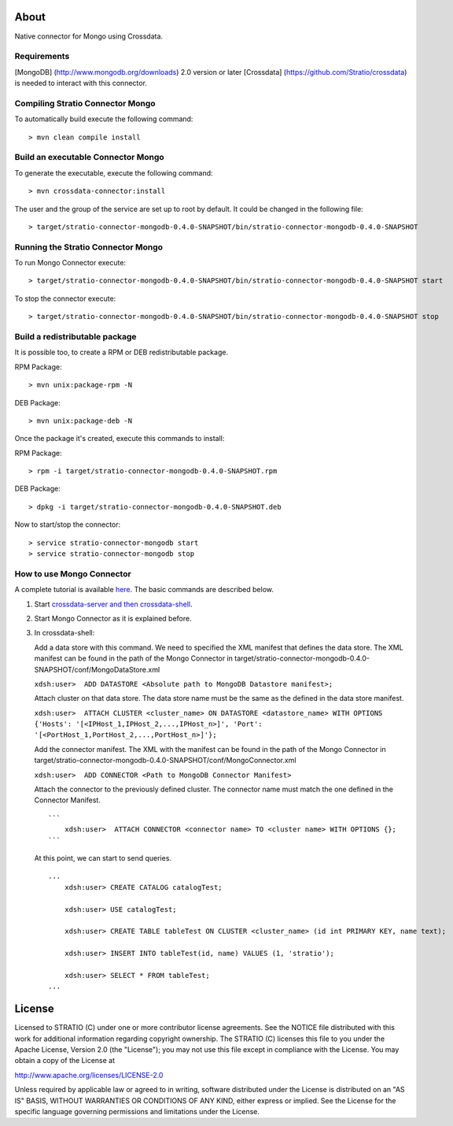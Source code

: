 About
=====

Native connector for Mongo using Crossdata.

Requirements
------------

[MongoDB] (http://www.mongodb.org/downloads) 2.0 version or later
[Crossdata] (https://github.com/Stratio/crossdata) is needed to interact
with this connector.

Compiling Stratio Connector Mongo
---------------------------------

To automatically build execute the following command:

::

       > mvn clean compile install

Build an executable Connector Mongo
-----------------------------------

To generate the executable, execute the following command:

::

       > mvn crossdata-connector:install

The user and the group of the service are set up to root by default. It
could be changed in the following file:

::

       > target/stratio-connector-mongodb-0.4.0-SNAPSHOT/bin/stratio-connector-mongodb-0.4.0-SNAPSHOT

Running the Stratio Connector Mongo
-----------------------------------

To run Mongo Connector execute:

::

       > target/stratio-connector-mongodb-0.4.0-SNAPSHOT/bin/stratio-connector-mongodb-0.4.0-SNAPSHOT start

To stop the connector execute:

::

       > target/stratio-connector-mongodb-0.4.0-SNAPSHOT/bin/stratio-connector-mongodb-0.4.0-SNAPSHOT stop

Build a redistributable package
-------------------------------
It is possible too, to create a RPM or DEB redistributable package.

RPM Package:

::

       > mvn unix:package-rpm -N
    
DEB Package:

::
   
       > mvn unix:package-deb -N

Once the package it's created, execute this commands to install:

RPM Package:
 
::   
    
       > rpm -i target/stratio-connector-mongodb-0.4.0-SNAPSHOT.rpm
     
DEB Package:

::   
    
       > dpkg -i target/stratio-connector-mongodb-0.4.0-SNAPSHOT.deb

Now to start/stop the connector:
 
::   
    
       > service stratio-connector-mongodb start
       > service stratio-connector-mongodb stop

How to use Mongo Connector
--------------------------

A complete tutorial is available `here <_doc/FirstSteps.md>`__. The
basic commands are described below.

1. Start `crossdata-server and then
   crossdata-shell <https://github.com/Stratio/crossdata>`__.
2. Start Mongo Connector as it is explained before.
3. In crossdata-shell:

   Add a data store with this command. We need to specified the XML
   manifest that defines the data store. The XML manifest can be found
   in the path of the Mongo Connector in
   target/stratio-connector-mongodb-0.4.0-SNAPSHOT/conf/MongoDataStore.xml

   ``xdsh:user>  ADD DATASTORE <Absolute path to MongoDB Datastore manifest>;``

   Attach cluster on that data store. The data store name must be the
   same as the defined in the data store manifest.

   ``xdsh:user>  ATTACH CLUSTER <cluster_name> ON DATASTORE <datastore_name> WITH OPTIONS {'Hosts': '[<IPHost_1,IPHost_2,...,IPHost_n>]', 'Port': '[<PortHost_1,PortHost_2,...,PortHost_n>]'};``

   Add the connector manifest. The XML with the manifest can be found in
   the path of the Mongo Connector in
   target/stratio-connector-mongodb-0.4.0-SNAPSHOT/conf/MongoConnector.xml

   ``xdsh:user>  ADD CONNECTOR <Path to MongoDB Connector Manifest>``

   Attach the connector to the previously defined cluster. The connector
   name must match the one defined in the Connector Manifest.

   ::

       ```
           xdsh:user>  ATTACH CONNECTOR <connector name> TO <cluster name> WITH OPTIONS {};
       ```

   At this point, we can start to send queries.

   ::

       ...
           xdsh:user> CREATE CATALOG catalogTest;

           xdsh:user> USE catalogTest;

           xdsh:user> CREATE TABLE tableTest ON CLUSTER <cluster_name> (id int PRIMARY KEY, name text);

           xdsh:user> INSERT INTO tableTest(id, name) VALUES (1, 'stratio');

           xdsh:user> SELECT * FROM tableTest;
       ...

License
=======

Licensed to STRATIO (C) under one or more contributor license
agreements. See the NOTICE file distributed with this work for
additional information regarding copyright ownership. The STRATIO (C)
licenses this file to you under the Apache License, Version 2.0 (the
"License"); you may not use this file except in compliance with the
License. You may obtain a copy of the License at

http://www.apache.org/licenses/LICENSE-2.0

Unless required by applicable law or agreed to in writing, software
distributed under the License is distributed on an "AS IS" BASIS,
WITHOUT WARRANTIES OR CONDITIONS OF ANY KIND, either express or implied.
See the License for the specific language governing permissions and
limitations under the License.

